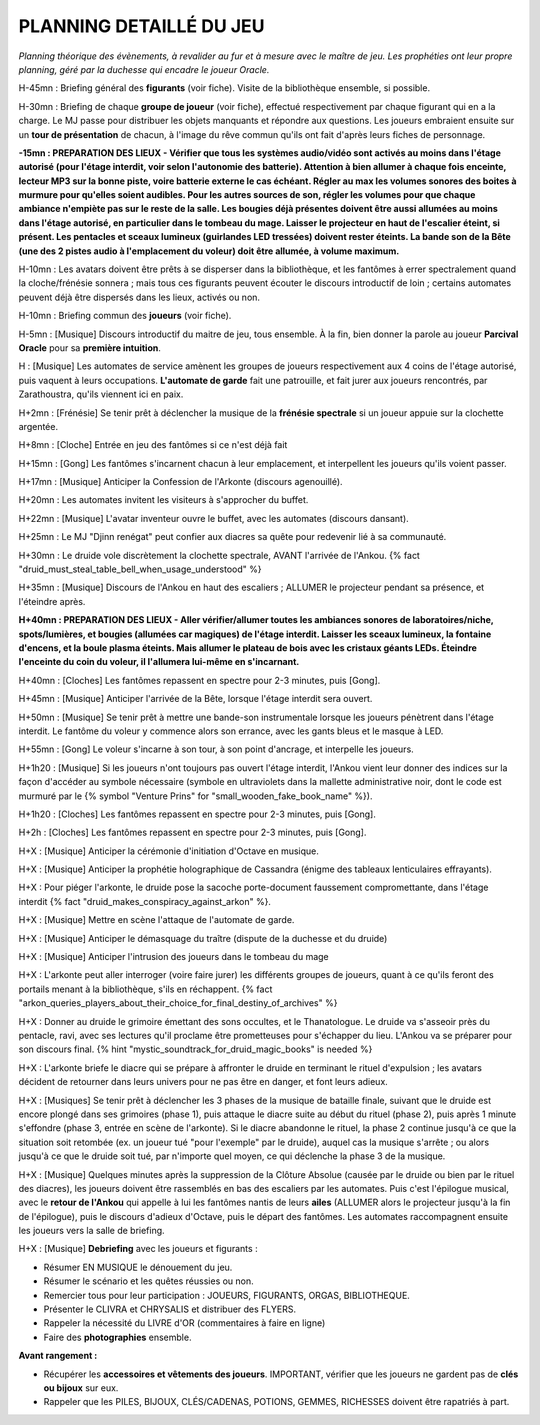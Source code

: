 PLANNING DETAILLÉ DU JEU
==============================

*Planning théorique des évènements, à revalider au fur et à mesure avec le maître de jeu. Les prophéties ont leur propre planning, géré par la duchesse qui encadre le joueur Oracle.*

H-45mn : Briefing général des **figurants** (voir fiche). Visite de la bibliothèque ensemble, si possible.

H-30mn : Briefing de chaque **groupe de joueur** (voir fiche), effectué respectivement par chaque figurant qui en a la charge. Le MJ passe pour distribuer les objets manquants et répondre aux questions. Les joueurs embraient ensuite sur un **tour de présentation** de chacun, à l'image du rêve commun qu'ils ont fait d'après leurs fiches de personnage.

**-15mn : PREPARATION DES LIEUX - Vérifier que tous les systèmes audio/vidéo sont activés au moins dans l'étage autorisé (pour l'étage interdit, voir selon l'autonomie des batterie). Attention à bien allumer à chaque fois enceinte, lecteur MP3 sur la bonne piste, voire batterie externe le cas échéant. Régler au max les volumes sonores des boites à murmure pour qu'elles soient audibles. Pour les autres sources de son, régler les volumes pour que chaque ambiance n'empiète pas sur le reste de la salle. Les bougies déjà présentes doivent être aussi allumées au moins dans l'étage autorisé, en particulier dans le tombeau du mage. Laisser le projecteur en haut de l'escalier éteint, si présent. Les pentacles et sceaux lumineux (guirlandes LED tressées) doivent rester éteints. La bande son de la Bête (une des 2 pistes audio à l'emplacement du voleur) doit être allumée, à volume maximum.**

H-10mn : Les avatars doivent être prêts à se disperser dans la bibliothèque, et les fantômes à errer spectralement quand la cloche/frénésie sonnera ; mais tous ces figurants peuvent écouter le discours introductif de loin ; certains automates peuvent déjà être dispersés dans les lieux, activés ou non.

H-10mn : Briefing commun des **joueurs** (voir fiche).

H-5mn : [Musique] Discours introductif du maitre de jeu, tous ensemble. À la fin, bien donner la parole au joueur **Parcival Oracle** pour sa **première intuition**.

H : [Musique] Les automates de service amènent les groupes de joueurs respectivement aux 4 coins de l'étage autorisé, puis vaquent à leurs occupations. **L'automate de garde** fait une patrouille, et fait jurer aux joueurs rencontrés, par Zarathoustra, qu'ils viennent ici en paix.

H+2mn : [Frénésie] Se tenir prêt à déclencher la musique de la **frénésie spectrale** si un joueur appuie sur la clochette argentée.

H+8mn : [Cloche] Entrée en jeu des fantômes si ce n'est déjà fait

H+15mn : [Gong] Les fantômes s'incarnent chacun à leur emplacement, et interpellent les joueurs qu'ils voient passer.

H+17mn : [Musique] Anticiper la Confession de l'Arkonte (discours agenouillé).

H+20mn : Les automates invitent les visiteurs à s'approcher du buffet.

H+22mn : [Musique] L'avatar inventeur ouvre le buffet, avec les automates (discours dansant).

H+25mn : Le MJ "Djinn renégat" peut confier aux diacres sa quête pour redevenir lié à sa communauté.

H+30mn : Le druide vole discrètement la clochette spectrale, AVANT l'arrivée de l'Ankou. {% fact "druid_must_steal_table_bell_when_usage_understood" %}

H+35mn : [Musique] Discours de l'Ankou en haut des escaliers ; ALLUMER le projecteur pendant sa présence, et l'éteindre après.

**H+40mn : PREPARATION DES LIEUX - Aller vérifier/allumer toutes les ambiances sonores de laboratoires/niche, spots/lumières, et bougies (allumées car magiques) de l'étage interdit. Laisser les sceaux lumineux, la fontaine d'encens, et la boule plasma éteints. Mais allumer le plateau de bois avec les cristaux géants LEDs. Éteindre l'enceinte du coin du voleur, il l'allumera lui-même en s'incarnant.**

H+40mn : [Cloches] Les fantômes repassent en spectre pour 2-3 minutes, puis [Gong].

H+45mn : [Musique] Anticiper l'arrivée de la Bête, lorsque l'étage interdit sera ouvert.

H+50mn : [Musique] Se tenir prêt à mettre une bande-son instrumentale lorsque les joueurs pénètrent dans l'étage interdit. Le fantôme du voleur y commence alors son errance, avec les gants bleus et le masque à LED.

H+55mn : [Gong] Le voleur s'incarne à son tour, à son point d'ancrage, et interpelle les joueurs.

H+1h20 : [Musique] Si les joueurs n'ont toujours pas ouvert l'étage interdit, l'Ankou vient leur donner des indices sur la façon d'accéder au symbole nécessaire (symbole en ultraviolets dans la mallette administrative noir, dont le code est murmuré par le {% symbol "Venture Prins" for "small_wooden_fake_book_name" %}).

H+1h20 : [Cloches] Les fantômes repassent en spectre pour 2-3 minutes, puis [Gong].

H+2h : [Cloches] Les fantômes repassent en spectre pour 2-3 minutes, puis [Gong].

H+X : [Musique] Anticiper la cérémonie d'initiation d'Octave en musique.

H+X : [Musique] Anticiper la prophétie holographique de Cassandra (énigme des tableaux lenticulaires effrayants).

H+X : Pour piéger l'arkonte, le druide pose la sacoche porte-document faussement compromettante, dans l'étage interdit {% fact "druid_makes_conspiracy_against_arkon" %}.

H+X : [Musique] Mettre en scène l'attaque de l'automate de garde.

H+X : [Musique] Anticiper le démasquage du traître (dispute de la duchesse et du druide)

H+X : [Musique] Anticiper l'intrusion des joueurs dans le tombeau du mage

H+X : L'arkonte peut aller interroger (voire faire jurer) les différents groupes de joueurs, quant à ce qu'ils feront des portails menant à la bibliothèque, s'ils en réchappent. {% fact "arkon_queries_players_about_their_choice_for_final_destiny_of_archives" %}

H+X : Donner au druide le grimoire émettant des sons occultes, et le Thanatologue. Le druide va s'asseoir près du pentacle, ravi, avec ses lectures qu'il proclame être prometteuses pour s'échapper du lieu. L'Ankou va se préparer pour son discours final. {% hint "mystic_soundtrack_for_druid_magic_books" is needed %}

H+X : L'arkonte briefe le diacre qui se prépare à affronter le druide en terminant le rituel d'expulsion ; les avatars décident de retourner dans leurs univers pour ne pas être en danger, et font leurs adieux.

H+X : [Musiques] Se tenir prêt à déclencher les 3 phases de la musique de bataille finale, suivant que le druide est encore plongé dans ses grimoires (phase 1), puis attaque le diacre suite au début du rituel (phase 2), puis après 1 minute s'effondre (phase 3, entrée en scène de l'arkonte). Si le diacre abandonne le rituel, la phase 2 continue jusqu'à ce que la situation soit retombée (ex. un joueur tué "pour l'exemple" par le druide), auquel cas la musique s'arrête ; ou alors jusqu'à ce que le druide soit tué, par n'importe quel moyen, ce qui déclenche la phase 3 de la musique.

H+X : [Musique] Quelques minutes après la suppression de la Clôture Absolue (causée par le druide ou bien par le rituel des diacres), les joueurs doivent être rassemblés en bas des escaliers par les automates. Puis c'est l'épilogue musical, avec le **retour de l'Ankou** qui appelle à lui les fantômes nantis de leurs **ailes** (ALLUMER alors le projecteur jusqu'à la fin de l'épilogue), puis le discours d'adieux d'Octave, puis le départ des fantômes. Les automates raccompagnent ensuite les joueurs vers la salle de briefing.

H+X : [Musique] **Debriefing** avec les joueurs et figurants :

- Résumer EN MUSIQUE le dénouement du jeu.
- Résumer le scénario et les quêtes réussies ou non.
- Remercier tous pour leur participation : JOUEURS, FIGURANTS, ORGAS, BIBLIOTHEQUE.
- Présenter le CLIVRA et CHRYSALIS et distribuer des FLYERS.
- Rappeler la nécessité du LIVRE d'OR (commentaires à faire en ligne)
- Faire des **photographies** ensemble.

**Avant rangement :**

- Récupérer les **accessoires et vêtements des joueurs**. IMPORTANT, vérifier que les joueurs ne gardent pas de **clés ou bijoux** sur eux.
- Rappeler que les PILES, BIJOUX, CLÉS/CADENAS, POTIONS, GEMMES, RICHESSES doivent être rapatriés à part.


